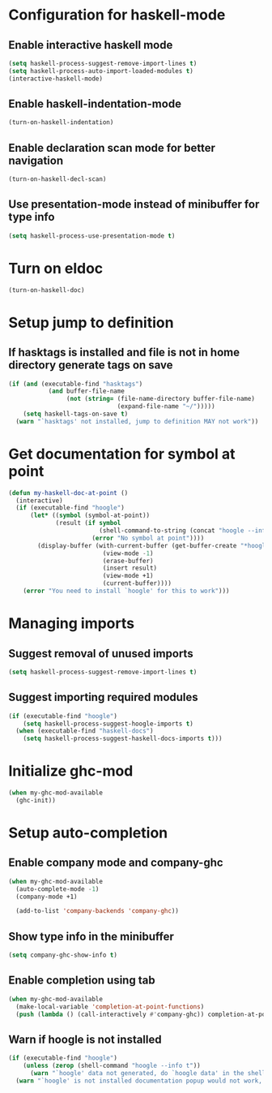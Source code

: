 * Configuration for haskell-mode
** Enable interactive haskell mode
   #+begin_src emacs-lisp
     (setq haskell-process-suggest-remove-import-lines t)
     (setq haskell-process-auto-import-loaded-modules t)
     (interactive-haskell-mode)
   #+end_src

** Enable haskell-indentation-mode
   #+begin_src emacs-lisp
     (turn-on-haskell-indentation)
   #+end_src

** Enable declaration scan mode for better navigation
   #+begin_src emacs-lisp
     (turn-on-haskell-decl-scan)
   #+end_src

** Use presentation-mode instead of minibuffer for type info
   #+begin_src emacs-lisp
     (setq haskell-process-use-presentation-mode t)
   #+end_src


* Turn on eldoc
   #+begin_src emacs-lisp
     (turn-on-haskell-doc)
   #+end_src


* Setup jump to definition
** If hasktags is installed and file is not in home directory generate tags on save
  #+begin_src emacs-lisp
    (if (and (executable-find "hasktags")
               (and buffer-file-name
                    (not (string= (file-name-directory buffer-file-name)
                                  (expand-file-name "~/")))))
        (setq haskell-tags-on-save t)
      (warn "`hasktags' not installed, jump to definition MAY not work"))
  #+end_src


* Get documentation for symbol at point
  #+begin_src emacs-lisp
    (defun my-haskell-doc-at-point ()
      (interactive)
      (if (executable-find "hoogle")
          (let* ((symbol (symbol-at-point))
                 (result (if symbol
                             (shell-command-to-string (concat "hoogle --info " (symbol-name symbol)))
                           (error "No symbol at point"))))
            (display-buffer (with-current-buffer (get-buffer-create "*hoogle-info*")
                              (view-mode -1)
                              (erase-buffer)
                              (insert result)
                              (view-mode +1)
                              (current-buffer))))
        (error "You need to install `hoogle' for this to work")))
  #+end_src


* Managing imports
** Suggest removal of unused imports
   #+begin_src emacs-lisp
     (setq haskell-process-suggest-remove-import-lines t)
   #+end_src

** Suggest importing required modules
   #+begin_src emacs-lisp
     (if (executable-find "hoogle")
         (setq haskell-process-suggest-hoogle-imports t)
       (when (executable-find "haskell-docs")
         (setq haskell-process-suggest-haskell-docs-imports t)))
   #+end_src


* Initialize ghc-mod
  #+begin_src emacs-lisp
    (when my-ghc-mod-available
      (ghc-init))
  #+end_src


* Setup auto-completion
** Enable company mode and company-ghc
  #+begin_src emacs-lisp
    (when my-ghc-mod-available
      (auto-complete-mode -1)
      (company-mode +1)

      (add-to-list 'company-backends 'company-ghc))
  #+end_src

** Show type info in the minibuffer
   #+begin_src emacs-lisp
     (setq company-ghc-show-info t)
   #+end_src

** Enable completion using tab
   #+begin_src emacs-lisp
     (when my-ghc-mod-available
       (make-local-variable 'completion-at-point-functions)
       (push (lambda () (call-interactively #'company-ghc)) completion-at-point-functions))
   #+end_src

** Warn if hoogle is not installed
   #+begin_src emacs-lisp
     (if (executable-find "hoogle")
         (unless (zerop (shell-command "hoogle --info t"))
           (warn "`hoogle' data not generated, do `hoogle data' in the shell to generate it"))
       (warn "`hoogle' is not installed documentation popup would not work, install it using cabal"))
   #+end_src
